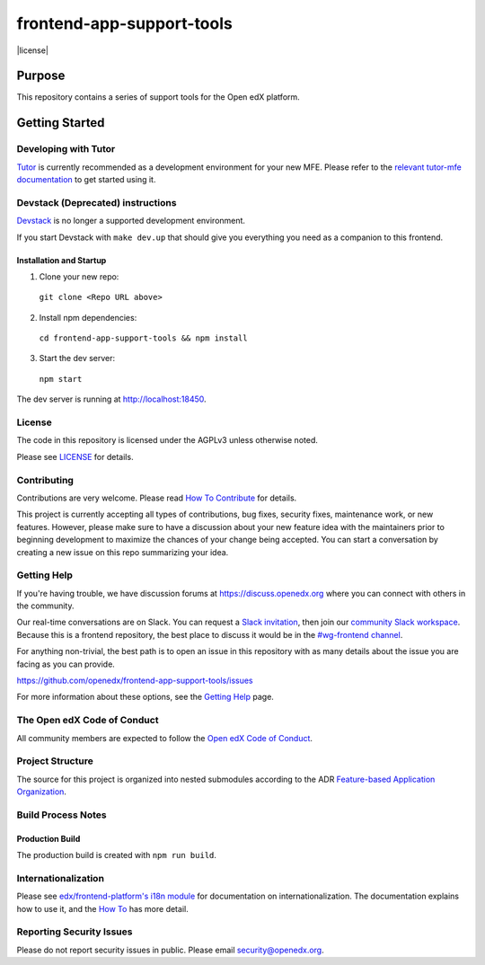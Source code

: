 ##########################
frontend-app-support-tools
##########################

|Build Status| |Codecov| |license|

*******
Purpose
*******

This repository contains a series of support tools for the Open edX platform.

***************
Getting Started
***************

Developing with Tutor
=====================

`Tutor`_ is currently recommended as a development environment for your new MFE. Please refer to the `relevant tutor-mfe documentation`_ to get started using it.

.. _Tutor: https://github.com/overhangio/tutor
.. _relevant tutor-mfe documentation: https://github.com/overhangio/tutor-mfe?tab=readme-ov-file#mfe-development

Devstack (Deprecated) instructions
==================================

`Devstack <https://github.com/openedx-unsupported/devstack>`_ is no longer a supported development environment.

If you start Devstack with ``make dev.up`` that should give you everything you need as a companion to this frontend.

========================
Installation and Startup
========================

1. Clone your new repo:

  ``git clone <Repo URL above>``

2. Install npm dependencies:

  ``cd frontend-app-support-tools && npm install``

3. Start the dev server:

  ``npm start``

The dev server is running at `http://localhost:18450 <http://localhost:18450>`_.

License
=======

The code in this repository is licensed under the AGPLv3 unless otherwise
noted.

Please see `LICENSE <LICENSE>`_ for details.

Contributing
============

Contributions are very welcome.  Please read `How To Contribute`_ for details.

.. _How To Contribute: https://openedx.org/r/how-to-contribute

This project is currently accepting all types of contributions, bug fixes,
security fixes, maintenance work, or new features.  However, please make sure
to have a discussion about your new feature idea with the maintainers prior to
beginning development to maximize the chances of your change being accepted.
You can start a conversation by creating a new issue on this repo summarizing
your idea.

Getting Help
===========

If you're having trouble, we have discussion forums at
https://discuss.openedx.org where you can connect with others in the community.

Our real-time conversations are on Slack. You can request a `Slack
invitation`_, then join our `community Slack workspace`_.  Because this is a
frontend repository, the best place to discuss it would be in the `#wg-frontend
channel`_.

For anything non-trivial, the best path is to open an issue in this repository
with as many details about the issue you are facing as you can provide.

https://github.com/openedx/frontend-app-support-tools/issues

For more information about these options, see the `Getting Help`_ page.

.. _Slack invitation: https://openedx.org/slack
.. _community Slack workspace: https://openedx.slack.com/
.. _#wg-frontend channel: https://openedx.slack.com/archives/C04BM6YC7A6
.. _Getting Help: https://openedx.org/community/connect

The Open edX Code of Conduct
============================

All community members are expected to follow the `Open edX Code of Conduct`_.

.. _Open edX Code of Conduct: https://openedx.org/code-of-conduct/

Project Structure
=================

The source for this project is organized into nested submodules according to the ADR `Feature-based Application Organization <https://github.com/openedx/frontend-template-application/blob/master/docs/decisions/0002-feature-based-application-organization.rst>`_.

Build Process Notes
===================

================
Production Build
================

The production build is created with ``npm run build``.

Internationalization
====================

Please see `edx/frontend-platform's i18n module <https://edx.github.io/frontend-platform/module-Internationalization.html>`_ for documentation on internationalization.  The documentation explains how to use it, and the `How To <https://github.com/openedx/frontend-i18n/blob/master/docs/how_tos/i18n.rst>`_ has more detail.

Reporting Security Issues
=========================

Please do not report security issues in public. Please email security@openedx.org.

.. |Build Status| image:: https://api.travis-ci.com/edx/frontend-template-application.svg?branch=master
   :target: https://travis-ci.com/edx/frontend-template-application
.. |Codecov| image:: https://codecov.io/gh/edx/frontend-template-application/branch/master/graph/badge.svg
   :target: https://codecov.io/gh/edx/frontend-template-application
